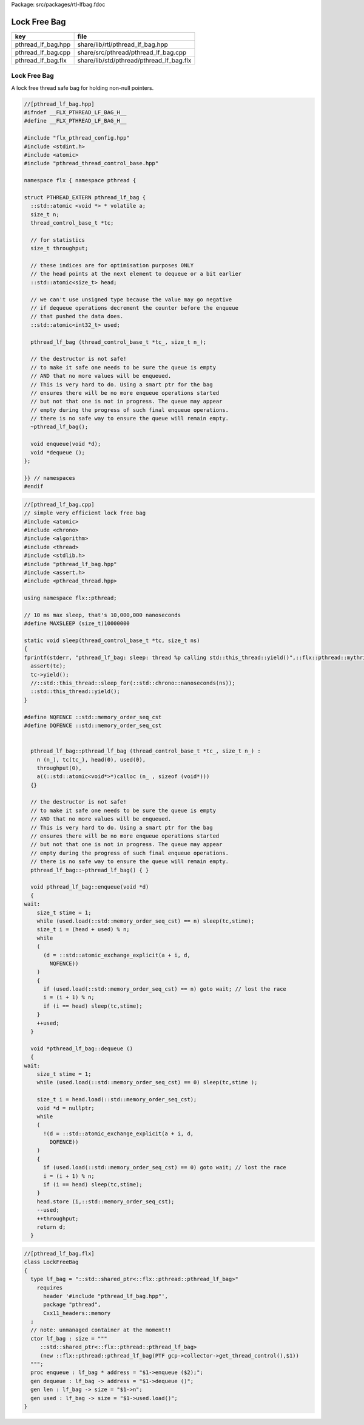 Package: src/packages/rtl-lfbag.fdoc


=============
Lock Free Bag
=============


================== ========================================
key                file                                     
================== ========================================
pthread_lf_bag.hpp share/lib/rtl/pthread_lf_bag.hpp         
pthread_lf_bag.cpp share/src/pthread/pthread_lf_bag.cpp     
pthread_lf_bag.flx share/lib/std/pthread/pthread_lf_bag.flx 
================== ========================================


Lock Free Bag
=============

A lock free thread safe bag for holding non-null pointers.

.. code-block:: cpp

  //[pthread_lf_bag.hpp]
  #ifndef __FLX_PTHREAD_LF_BAG_H__
  #define __FLX_PTHREAD_LF_BAG_H__
  
  #include "flx_pthread_config.hpp"
  #include <stdint.h>
  #include <atomic>
  #include "pthread_thread_control_base.hpp"
  
  namespace flx { namespace pthread {
  
  struct PTHREAD_EXTERN pthread_lf_bag {
    ::std::atomic <void *> * volatile a;
    size_t n;
    thread_control_base_t *tc;
    
    // for statistics
    size_t throughput;
  
    // these indices are for optimisation purposes ONLY
    // the head points at the next element to dequeue or a bit earlier
    ::std::atomic<size_t> head;
  
    // we can't use unsigned type because the value may go negative
    // if dequeue operations decrement the counter before the enqueue
    // that pushed the data does.
    ::std::atomic<int32_t> used; 
  
    pthread_lf_bag (thread_control_base_t *tc_, size_t n_);
  
    // the destructor is not safe!
    // to make it safe one needs to be sure the queue is empty
    // AND that no more values will be enqueued.
    // This is very hard to do. Using a smart ptr for the bag
    // ensures there will be no more enqueue operations started
    // but not that one is not in progress. The queue may appear
    // empty during the progress of such final enqueue operations.
    // there is no safe way to ensure the queue will remain empty.
    ~pthread_lf_bag();
  
    void enqueue(void *d);
    void *dequeue ();
  };
  
  }} // namespaces
  #endif


.. code-block:: cpp

  //[pthread_lf_bag.cpp]
  // simple very efficient lock free bag
  #include <atomic>
  #include <chrono>
  #include <algorithm>
  #include <thread>
  #include <stdlib.h>
  #include "pthread_lf_bag.hpp"
  #include <assert.h>
  #include <pthread_thread.hpp>
  
  using namespace flx::pthread;
  
  // 10 ms max sleep, that's 10,000,000 nanoseconds
  #define MAXSLEEP (size_t)10000000
  
  static void sleep(thread_control_base_t *tc, size_t ns) 
  {
  fprintf(stderr, "pthread_lf_bag: sleep: thread %p calling std::this_thread::yield()",::flx::pthread::mythrid());
    assert(tc);
    tc->yield();
    //::std::this_thread::sleep_for(::std::chrono::nanoseconds(ns));
    ::std::this_thread::yield();
  }
  
  #define NQFENCE ::std::memory_order_seq_cst
  #define DQFENCE ::std::memory_order_seq_cst
  
  
    pthread_lf_bag::pthread_lf_bag (thread_control_base_t *tc_, size_t n_) :
      n (n_), tc(tc_), head(0), used(0), 
      throughput(0),
      a((::std::atomic<void*>*)calloc (n_ , sizeof (void*))) 
    {}
  
    // the destructor is not safe!
    // to make it safe one needs to be sure the queue is empty
    // AND that no more values will be enqueued.
    // This is very hard to do. Using a smart ptr for the bag
    // ensures there will be no more enqueue operations started
    // but not that one is not in progress. The queue may appear
    // empty during the progress of such final enqueue operations.
    // there is no safe way to ensure the queue will remain empty.
    pthread_lf_bag::~pthread_lf_bag() { }
  
    void pthread_lf_bag::enqueue(void *d) 
    { 
  wait:
      size_t stime = 1;
      while (used.load(::std::memory_order_seq_cst) == n) sleep(tc,stime);
      size_t i = (head + used) % n;
      while 
      (
        (d = ::std::atomic_exchange_explicit(a + i, d, 
          NQFENCE))
      ) 
      { 
        if (used.load(::std::memory_order_seq_cst) == n) goto wait; // lost the race
        i = (i + 1) % n; 
        if (i == head) sleep(tc,stime);
      }
      ++used;
    }
  
    void *pthread_lf_bag::dequeue () 
    { 
  wait:
      size_t stime = 1;
      while (used.load(::std::memory_order_seq_cst) == 0) sleep(tc,stime );
      
      size_t i = head.load(::std::memory_order_seq_cst);
      void *d = nullptr;
      while 
      (
        !(d = ::std::atomic_exchange_explicit(a + i, d, 
          DQFENCE))
      ) 
      { 
        if (used.load(::std::memory_order_seq_cst) == 0) goto wait; // lost the race
        i = (i + 1) % n; 
        if (i == head) sleep(tc,stime);
      }
      head.store (i,::std::memory_order_seq_cst);
      --used;
      ++throughput;
      return d;
    }


.. index:: LockFreeBag(class)
.. index:: lf_bag(type)
.. index:: lf_bag(ctor)
.. index:: enqueue(proc)
.. index:: dequeue(gen)
.. index:: len(gen)
.. index:: used(gen)
.. code-block:: felix

  //[pthread_lf_bag.flx]
  class LockFreeBag
  {
    type lf_bag = "::std::shared_ptr<::flx::pthread::pthread_lf_bag>"
      requires 
        header '#include "pthread_lf_bag.hpp"',
        package "pthread",
        Cxx11_headers::memory
    ;
    // note: unmanaged container at the moment!!
    ctor lf_bag : size = """
       ::std::shared_ptr<::flx::pthread::pthread_lf_bag> 
       (new ::flx::pthread::pthread_lf_bag(PTF gcp->collector->get_thread_control(),$1))
    """;
    proc enqueue : lf_bag * address = "$1->enqueue ($2);";
    gen dequeue : lf_bag -> address = "$1->dequeue ()";
    gen len : lf_bag -> size = "$1->n"; 
    gen used : lf_bag -> size = "$1->used.load()"; 
  }



